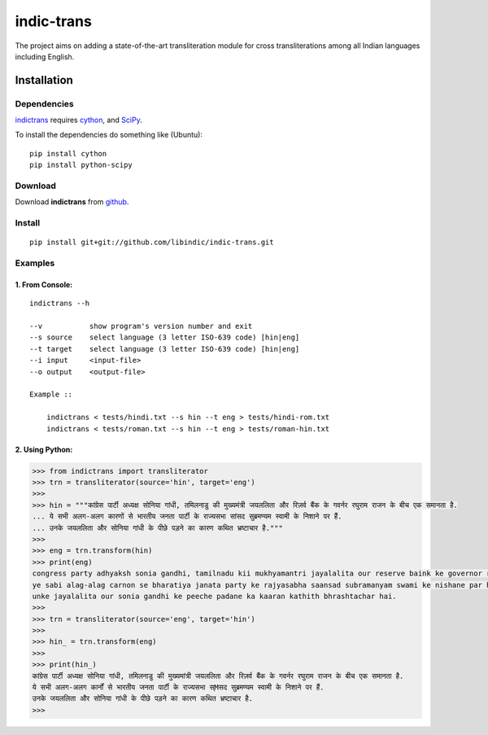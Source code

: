 ===========
indic-trans
===========

|Build Status| |Coverage Status|

.. |Build Status| image:: https://travis-ci.org/libindic/indic-trans.svg?branch=master
   :target: https://travis-ci.org/libindic/indic-trans

.. |Coverage Status| image:: https://coveralls.io/repos/github/libindic/indic-trans/badge.svg?branch=master 
   :target: https://coveralls.io/github/libindic/indic-trans?branch=master


The project aims on adding a state-of-the-art transliteration module for cross transliterations among all Indian languages including English.

Installation
============

Dependencies
~~~~~~~~~~~~

`indictrans`_ requires `cython`_, and `SciPy`_.

.. _`indictrans`: https://github.com/irshadbhat/indictrans

.. _`cython`: http://docs.cython.org/src/quickstart/install.html

.. _`Scipy`: http://www.scipy.org/install.html

To install the dependencies do something like (Ubuntu):

::

    pip install cython
    pip install python-scipy

Download
~~~~~~~~

Download **indictrans**  from `github`_.

.. _`github`: https://github.com/libindic/indic-trans

Install
~~~~~~~

::

    pip install git+git://github.com/libindic/indic-trans.git    

Examples
~~~~~~~~

1. From Console:
^^^^^^^^^^^^^^^^

.. parsed-literal::

    indictrans --h

    --v           show program's version number and exit
    --s source    select language (3 letter ISO-639 code) [hin|eng]
    --t target    select language (3 letter ISO-639 code) [hin|eng]
    --i input     <input-file>
    --o output    <output-file>

    Example ::

	indictrans < tests/hindi.txt --s hin --t eng > tests/hindi-rom.txt
	indictrans < tests/roman.txt --s hin --t eng > tests/roman-hin.txt

2. Using Python:
^^^^^^^^^^^^^^^^

.. code:: python

    >>> from indictrans import transliterator
    >>> trn = transliterator(source='hin', target='eng')
    >>> 
    >>> hin = """कांग्रेस पार्टी अध्यक्ष सोनिया गांधी, तमिलनाडु की मुख्यमंत्री जयललिता और रिज़र्व बैंक के गवर्नर रघुराम राजन के बीच एक समानता है.
    ... ये सभी अलग-अलग कारणों से भारतीय जनता पार्टी के राज्यसभा सांसद सुब्रमण्यम स्वामी के निशाने पर हैं.
    ... उनके जयललिता और सोनिया गांधी के पीछे पड़ने का कारण कथित भ्रष्टाचार है."""
    >>>
    >>> eng = trn.transform(hin)
    >>> print(eng)
    congress party adhyaksh sonia gandhi, tamilnadu kii mukhyamantri jayalalita our reserve baink ke governor raghuram rajan ke beech ek samanta hai.
    ye sabi alag-alag carnon se bharatiya janata party ke rajyasabha saansad subramanyam swami ke nishane par hain.
    unke jayalalita our sonia gandhi ke peeche padane ka kaaran kathith bhrashtachar hai.
    >>> 
    >>> trn = transliterator(source='eng', target='hin')
    >>> 
    >>> hin_ = trn.transform(eng)
    >>> 
    >>> print(hin_)
    कांग्रेस पार्टी अध्यक्ष सोनिया गांधी, तमिलनाडु की मुख्यमांत्री जयललिता और रिज़र्व बैंक के गवर्नर रघुराम राजन के बीच एक समानता है.
    ये सभी अलग-अलग कार्नों से भारतीय जनता पार्टी के राज्यसभा स्Mसद सुब्रमण्यम स्वामी के निशाने पर हैं.
    उनके जयललिता और सोनिया गांधी के पीछे पड़ने का कारण कथित भ्रष्टाचार है.
    >>>

